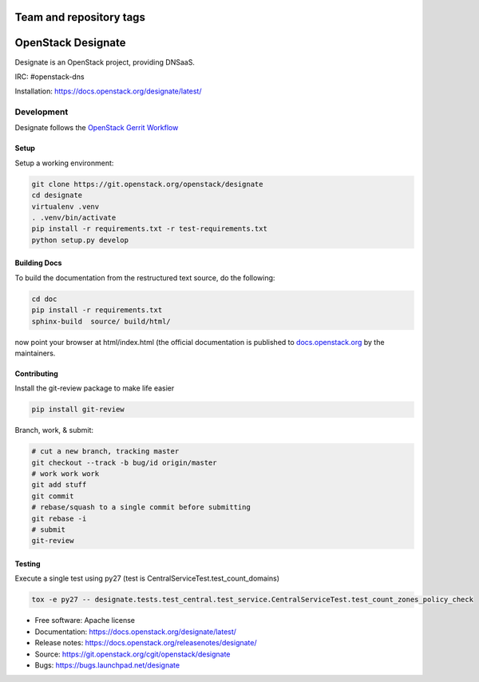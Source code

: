 ========================
Team and repository tags
========================

.. image:: https://governance.openstack.org/badges/designate.svg
    :target: https://governance.openstack.org/reference/tags/index.html

.. Change things from this point on

===================
OpenStack Designate
===================

Designate is an OpenStack project, providing DNSaaS.

IRC: #openstack-dns

Installation: https://docs.openstack.org/designate/latest/


Development
===========

Designate follows the `OpenStack Gerrit Workflow`_

Setup
-----

Setup a working environment:

.. code-block:: bash

    git clone https://git.openstack.org/openstack/designate
    cd designate
    virtualenv .venv
    . .venv/bin/activate
    pip install -r requirements.txt -r test-requirements.txt
    python setup.py develop

Building Docs
-------------

To build the documentation from the restructured text source, do the following:

.. code-block:: bash

    cd doc
    pip install -r requirements.txt
    sphinx-build  source/ build/html/

now point your browser at html/index.html
(the official documentation is published to `docs.openstack.org`_  by the
maintainers.

Contributing
------------
Install the git-review package to make life easier

.. code-block:: shell

    pip install git-review


Branch, work, & submit:

.. code-block:: shell

    # cut a new branch, tracking master
    git checkout --track -b bug/id origin/master
    # work work work
    git add stuff
    git commit
    # rebase/squash to a single commit before submitting
    git rebase -i
    # submit
    git-review

Testing
-------

Execute a single test using py27
(test is CentralServiceTest.test_count_domains)

.. code-block:: shell

    tox -e py27 -- designate.tests.test_central.test_service.CentralServiceTest.test_count_zones_policy_check



* Free software: Apache license
* Documentation: https://docs.openstack.org/designate/latest/
* Release notes: https://docs.openstack.org/releasenotes/designate/
* Source: https://git.openstack.org/cgit/openstack/designate
* Bugs: https://bugs.launchpad.net/designate


.. _OpenStack Gerrit Workflow: https://docs.openstack.org/infra/manual/developers.html#development-workflow
.. _docs.openstack.org: https://docs.openstack.org/designate/latest/
